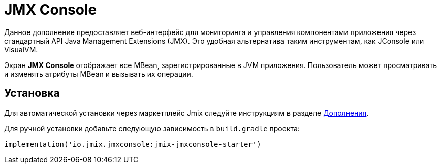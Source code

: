 = JMX Console

Данное дополнение предоставляет веб-интерфейс для мониторинга и управления компонентами приложения через стандартный API Java Management Extensions (JMX). Это удобная альтернатива таким инструментам, как JConsole или VisualVM.

Экран *JMX Console* отображает все MBean, зарегистрированные в JVM приложения. Пользователь может просматривать и изменять атрибуты MBean и вызывать их операции.

[[installation]]
== Установка

Для автоматической установки через маркетплейс Jmix следуйте инструкциям в разделе xref:ROOT:add-ons.adoc#installation[Дополнения].

Для ручной установки добавьте следующую зависимость в `build.gradle` проекта:

[source,groovy,indent=0]
----
implementation('io.jmix.jmxconsole:jmix-jmxconsole-starter')
----